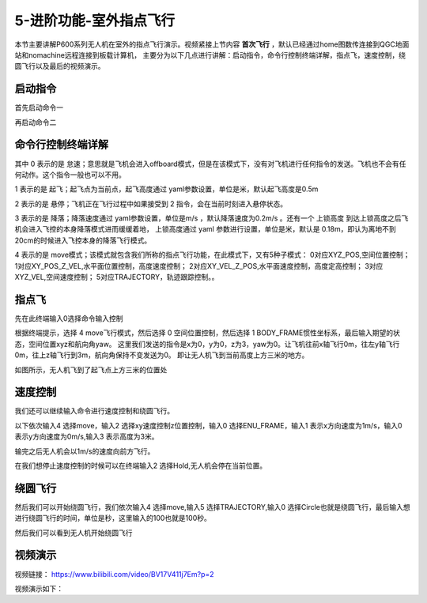 .. 室外指点飞行:

5-进阶功能-室外指点飞行
================================

本节主要讲解P600系列无人机在室外的指点飞行演示。视频紧接上节内容 **首次飞行**  ，默认已经通过home图数传连接到QGC地面站和nomachine远程连接到板载计算机，
主要分为以下几点进行讲解：启动指令，命令行控制终端详解，指点飞，速度控制，绕圆飞行以及最后的视频演示。


启动指令
------------

首先启动命令一

.. image:: ../../images/p600/室外指点飞行/启动指令一.png
   :height: 129px
   :width: 577 px
   :scale: 100 %
   :alt: None
   :align: center


再启动命令二

.. image:: ../../images/p600/室外指点飞行/启动指令二.png
   :height: 130px
   :width: 565 px
   :scale: 100 %
   :alt: None
   :align: center





命令行控制终端详解
---------------------------

.. image:: ../../images/p450/室内指点/命令行控制终端.png
   :height: 327px
   :width: 647 px
   :scale: 80 %
   :alt: None
   :align: center

其中 0 表示的是 怠速；意思就是飞机会进入offboard模式，但是在该模式下，没有对飞机进行任何指令的发送。飞机也不会有任何动作。这个指令一般也可以不用。

1 表示的是 起飞；起飞点为当前点，起飞高度通过 yaml参数设置，单位是米，默认起飞高度是0.5m

2 表示的是 悬停；飞机正在飞行过程中如果接受到 2 指令，会在当前时刻进入悬停状态。

3 表示的是 降落；降落速度通过 yaml参数设置，单位是m/s ，默认降落速度为0.2m/s 。还有一个 上锁高度 到达上锁高度之后飞机会进入飞控的本身降落模式进而缓缓着地，
上锁高度通过 yaml 参数进行设置，单位是米，默认是 0.18m，即认为离地不到20cm的时候进入飞控本身的降落飞行模式。

4 表示的是 move模式；该模式就包含我们所称的指点飞行功能，在此模式下，又有5种子模式：
0对应XYZ_POS,空间位置控制；
1对应XY_POS_Z_VEL,水平面位置控制，高度速度控制；
2对应XY_VEL_Z_POS,水平面速度控制，高度定高控制；
3对应XYZ_VEL,空间速度控制；
5对应TRAJECTORY，轨迹跟踪控制。。


指点飞
--------------------

先在此终端输入0选择命令输入控制

.. image:: ../../images/p600/室外指点飞行/指点一.png
   :height: 400px
   :width: 632 px
   :scale: 100 %
   :alt: None
   :align: center




根据终端提示，选择 4 move飞行模式，然后选择 0 空间位置控制，然后选择 1 BODY_FRAME惯性坐标系，最后输入期望的状态，空间位置xyz和航向角yaw。
这里我们发送的指令是x为0，y为0，z为3，yaw为0。让飞机往前x轴飞行0m，往左y轴飞行0m，往上z轴飞行到3m，航向角保持不变发送为0。
即让无人机飞到当前高度上方三米的地方。

.. image:: ../../images/p600/室外指点飞行/指点依次输入.png
   :height: 407px
   :width: 636 px
   :scale: 100 %
   :alt: None
   :align: center


如图所示，无人机飞到了起飞点上方三米的位置处

.. image:: ../../images/p600/室外指点飞行/飞到上方3米.png
   :height: 1080px
   :width: 1920 px
   :scale: 35 %
   :alt: None
   :align: center




速度控制
------------------------

我们还可以继续输入命令进行速度控制和绕圆飞行。

以下依次输入4 选择move，输入2 选择xy速度控制z位置控制，输入0 选择ENU_FRAME，输入1 表示x方向速度为1m/s，输入0 表示y方向速度为0m/s,输入3 表示高度为3米。


.. image:: ../../images/p600/室外指点飞行/速度控制飞行.png
   :height: 450px
   :width: 636 px
   :scale: 100 %
   :alt: None
   :align: center


输完之后无人机会以1m/s的速度向前方飞行。

.. image:: ../../images/p600/室外指点飞行/一米每秒.png
   :height: 1080px
   :width: 1920 px
   :scale: 35 %
   :alt: None
   :align: center


在我们想停止速度控制的时候可以在终端输入2 选择Hold,无人机会停在当前位置。

.. image:: ../../images/p600/室外指点飞行/悬停指令.png
   :height: 1080px
   :width: 1920 px
   :scale: 35 %
   :alt: None
   :align: center


绕圆飞行
-----------------------

然后我们可以开始绕圆飞行，我们依次输入4 选择move,输入5 选择TRAJECTORY,输入0 选择Circle也就是绕圆飞行，最后输入想进行绕圆飞行的时间，单位是秒，这里输入的100也就是100秒。


.. image:: ../../images/p600/室外指点飞行/绕圆飞行.png
   :height: 231px
   :width: 638 px
   :scale: 100 %
   :alt: None
   :align: center


然后我们可以看到无人机开始绕圆飞行

.. image:: ../../images/p600/室外指点飞行/绕圆飞行情况截图.png
   :height: 1080px
   :width: 1920 px
   :scale: 35 %
   :alt: None
   :align: center


视频演示
--------------------

视频链接： https://www.bilibili.com/video/BV17V411j7Em?p=2

视频演示如下：

.. raw:: html

    <iframe width="696" height="422" src="//player.bilibili.com/player.html?aid=418128941&bvid=BV17V411j7Em&cid=340366441&page=4" scrolling="no" border="0" frameborder="no" framespacing="0" allowfullscreen="true"> </iframe>